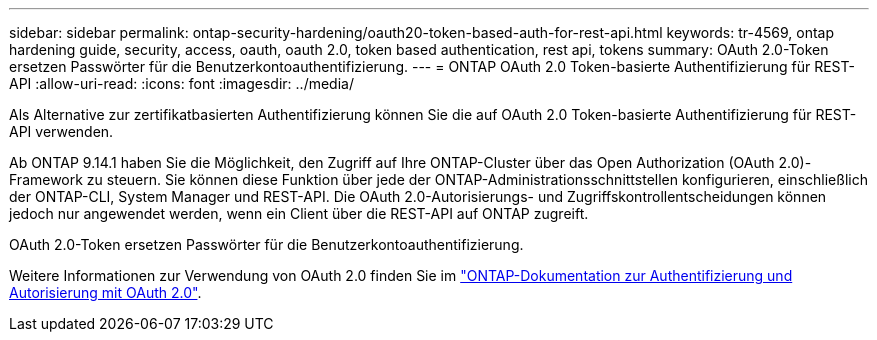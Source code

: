 ---
sidebar: sidebar 
permalink: ontap-security-hardening/oauth20-token-based-auth-for-rest-api.html 
keywords: tr-4569, ontap hardening guide, security, access, oauth, oauth 2.0, token based authentication, rest api, tokens 
summary: OAuth 2.0-Token ersetzen Passwörter für die Benutzerkontoauthentifizierung. 
---
= ONTAP OAuth 2.0 Token-basierte Authentifizierung für REST-API
:allow-uri-read: 
:icons: font
:imagesdir: ../media/


[role="lead"]
Als Alternative zur zertifikatbasierten Authentifizierung können Sie die auf OAuth 2.0 Token-basierte Authentifizierung für REST-API verwenden.

Ab ONTAP 9.14.1 haben Sie die Möglichkeit, den Zugriff auf Ihre ONTAP-Cluster über das Open Authorization (OAuth 2.0)-Framework zu steuern. Sie können diese Funktion über jede der ONTAP-Administrationsschnittstellen konfigurieren, einschließlich der ONTAP-CLI, System Manager und REST-API. Die OAuth 2.0-Autorisierungs- und Zugriffskontrollentscheidungen können jedoch nur angewendet werden, wenn ein Client über die REST-API auf ONTAP zugreift.

OAuth 2.0-Token ersetzen Passwörter für die Benutzerkontoauthentifizierung.

Weitere Informationen zur Verwendung von OAuth 2.0 finden Sie im link:https://docs.netapp.com/us-en/ontap/authentication/overview-oauth2.html["ONTAP-Dokumentation zur Authentifizierung und Autorisierung mit OAuth 2.0"^].
